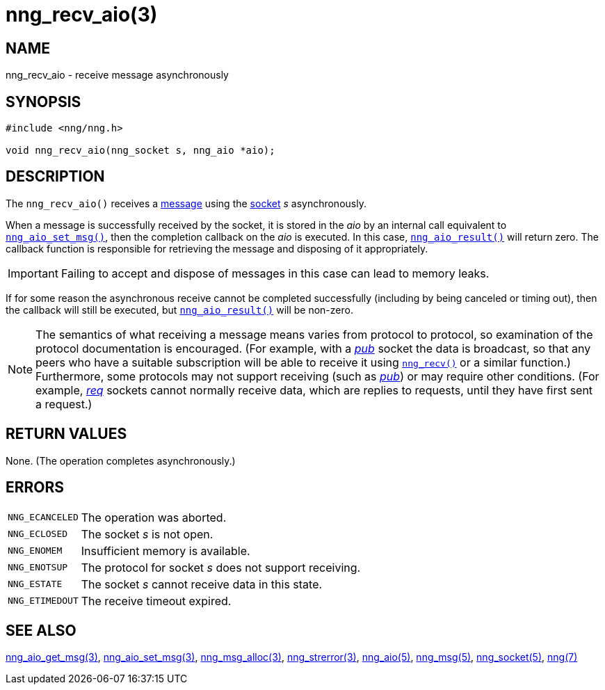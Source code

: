 = nng_recv_aio(3)
//
// Copyright 2018 Staysail Systems, Inc. <info@staysail.tech>
// Copyright 2018 Capitar IT Group BV <info@capitar.com>
//
// This document is supplied under the terms of the MIT License, a
// copy of which should be located in the distribution where this
// file was obtained (LICENSE.txt).  A copy of the license may also be
// found online at https://opensource.org/licenses/MIT.
//

== NAME

nng_recv_aio - receive message asynchronously

== SYNOPSIS

[source, c]
----
#include <nng/nng.h>

void nng_recv_aio(nng_socket s, nng_aio *aio);
----

== DESCRIPTION

The `nng_recv_aio()` receives a xref:nng_msg.5.adoc[message] using the
xref:nng_socket.5.adoc[socket] _s_ asynchronously.

When a message is successfully received by the socket, it is
stored in the _aio_ by an internal call equivalent to
xref:nng_aio_set_msg.3.adoc[`nng_aio_set_msg()`], then the completion
callback on the _aio_ is executed.
In this case, xref:nng_aio_result.3.adoc[`nng_aio_result()`] will
return zero.
The callback function is responsible for retrieving the message
and disposing of it appropriately.

IMPORTANT: Failing to accept and dispose of messages in this
case can lead to memory leaks.

If for some reason the asynchronous receive cannot be completed
successfully (including by being canceled or timing out), then
the callback will still be executed,
but xref:nng_aio_result.3.adoc[`nng_aio_result()`] will be non-zero.

NOTE: The semantics of what receiving a message means varies from protocol to
protocol, so examination of the protocol documentation is encouraged.
(For example, with a xref:nng_pub.7.adoc[_pub_] socket the data is broadcast, so that
any peers who have a suitable subscription will be able to receive it using
xref:nng_recv.3.adoc[`nng_recv()`] or a similar function.)
Furthermore, some protocols may not support receiving (such as
xref:nng_pub.7.adoc[_pub_]) or may require other conditions.
(For example, xref:nng_req.7.adoc[_req_] sockets cannot normally receive data, which
are replies to requests, until they have first sent a request.)

== RETURN VALUES

None.  (The operation completes asynchronously.)

== ERRORS

[horizontal]
`NNG_ECANCELED`:: The operation was aborted.
`NNG_ECLOSED`:: The socket _s_ is not open.
`NNG_ENOMEM`:: Insufficient memory is available.
`NNG_ENOTSUP`:: The protocol for socket _s_ does not support receiving.
`NNG_ESTATE`:: The socket _s_ cannot receive data in this state.
`NNG_ETIMEDOUT`:: The receive timeout expired.

== SEE ALSO

[.text-left]
xref:nng_aio_get_msg.3.adoc[nng_aio_get_msg(3)],
xref:nng_aio_set_msg.3.adoc[nng_aio_set_msg(3)],
xref:nng_msg_alloc.3.adoc[nng_msg_alloc(3)],
xref:nng_strerror.3.adoc[nng_strerror(3)],
xref:nng_aio.5.adoc[nng_aio(5)],
xref:nng_msg.5.adoc[nng_msg(5)],
xref:nng_socket.5.adoc[nng_socket(5)],
xref:nng.7.adoc[nng(7)]
